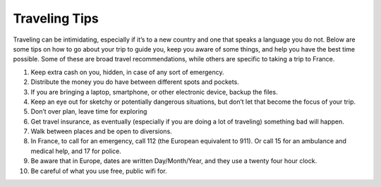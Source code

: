 Traveling Tips
==============

Traveling can be intimidating, especially if it’s to a new country and one that speaks a language you do not. Below are some tips on how to go about your trip to guide you, keep you aware of some things, and help you have the best time possible.
Some of these are broad travel recommendations, while others are specific to taking a trip to France.

1. Keep extra cash on you, hidden, in case of any sort of emergency.
2. Distribute the money you do have between different spots and pockets.
3. If you are bringing a laptop, smartphone, or other electronic device, backup the files.
4. Keep an eye out for sketchy or potentially dangerous situations, but don’t let that become the focus of your trip.
5. Don’t over plan, leave time for exploring
6. Get travel insurance, as eventually (especially if you are doing a lot of traveling) something bad will happen.
7. Walk between places and be open to diversions.
8. In France, to call for an emergency, call 112 (the European equivalent to 911). Or call 15 for an ambulance and medical help, and 17 for police.
9. Be aware that in Europe, dates are written Day/Month/Year, and they use a twenty four hour clock.
10. Be careful of what you use free, public wifi for.
